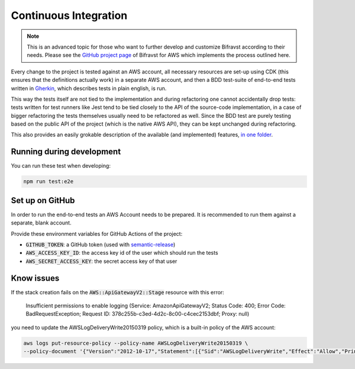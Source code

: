 ================================================================================
Continuous Integration
================================================================================

.. note::

    This is an advanced topic for those who want to further
    develop and customize Bifravst according to their needs. Please see
    the `GitHub project page <https://github.com/bifravst/aws/>`_ of
    Bifravst for AWS which implements the process outlined here.

Every change to the project is tested against an AWS account, all
necessary resources are set-up using CDK (this ensures that the
definitions actually work) in a separate AWS account, and then a BDD
test-suite of end-to-end tests written in
`Gherkin <https://cucumber.io/docs/gherkin/>`_, which describes tests
in plain english, is run.

This way the tests itself are not tied to the implementation and during
refactoring one cannot accidentally drop tests: tests written for test
runners like Jest tend to be tied closely to the API of the source-code
implementation, in a case of bigger refactoring the tests themselves
usually need to be refactored as well. Since the BDD test are purely
testing based on the public API of the project (which is the native AWS
API), they can be kept unchanged during refactoring.

This also provides an easily grokable description of the available (and
implemented) features, `in one
folder <https://github.com/bifravst/aws/tree/saga/features>`_.

Running during development
================================================================================

You can run these test when developing:

.. code-block:: bash

    npm run test:e2e

Set up on GitHub
================================================================================

In order to run the end-to-end tests an AWS Account needs to be
prepared. It is recommended to run them against a separate, blank
account.

Provide these environment variables for GitHub Actions of the project:

-   :code:`GITHUB_TOKEN`: a GitHub token (used with
    `semantic-release <https://github.com/semantic-release/semantic-release>`_)
-   :code:`AWS_ACCESS_KEY_ID`: the access key id of the user which should
    run the tests
-   :code:`AWS_SECRET_ACCESS_KEY`: the secret access key of that user


Know issues
================================================================================

If the stack creation fails on the :code:`AWS::ApiGatewayV2::Stage` resource
with this error:

.. epigraph::

    Insufficient permissions to enable logging (Service: AmazonApiGatewayV2; 
    Status Code: 400; Error Code: BadRequestException; 
    Request ID: 378c255b-c3ed-4d2c-8c00-c4cec2153dbf; Proxy: null)

you need to update the AWSLogDeliveryWrite20150319 policy, which is a built-in
policy of the AWS account:

.. code-block:: bash

    aws logs put-resource-policy --policy-name AWSLogDeliveryWrite20150319 \
    --policy-document '{"Version":"2012-10-17","Statement":[{"Sid":"AWSLogDeliveryWrite","Effect":"Allow","Principal":{"Service":"delivery.logs.amazonaws.com"},"Action":["logs:CreateLogStream","logs:PutLogEvents"],"Resource":["*"]}]}'
